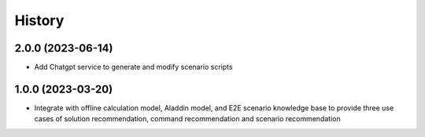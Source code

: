 .. :changelog:

History
-------

.. :The first position (MAJOR version) represents a major update, the second position (MINOR version) represents version for new feature, and the third position (PATCH version) represents a minor adjustment or bugfix.
2.0.0 (2023-06-14)
~~~~~~~~~~~~~~~~~~

* Add Chatgpt service to generate and modify scenario scripts

1.0.0 (2023-03-20)
~~~~~~~~~~~~~~~~~~

* Integrate with offline calculation model, Aladdin model, and E2E scenario knowledge base to provide three use cases of solution recommendation, command recommendation and scenario recommendation
